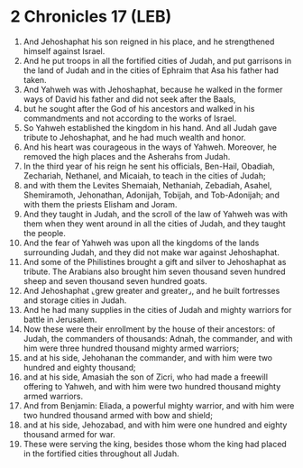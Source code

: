* 2 Chronicles 17 (LEB)
:PROPERTIES:
:ID: LEB/14-2CH17
:END:

1. And Jehoshaphat his son reigned in his place, and he strengthened himself against Israel.
2. And he put troops in all the fortified cities of Judah, and put garrisons in the land of Judah and in the cities of Ephraim that Asa his father had taken.
3. And Yahweh was with Jehoshaphat, because he walked in the former ways of David his father and did not seek after the Baals,
4. but he sought after the God of his ancestors and walked in his commandments and not according to the works of Israel.
5. So Yahweh established the kingdom in his hand. And all Judah gave tribute to Jehoshaphat, and he had much wealth and honor.
6. And his heart was courageous in the ways of Yahweh. Moreover, he removed the high places and the Asherahs from Judah.
7. In the third year of his reign he sent his officials, Ben-Hail, Obadiah, Zechariah, Nethanel, and Micaiah, to teach in the cities of Judah;
8. and with them the Levites Shemaiah, Nethaniah, Zebadiah, Asahel, Shemiramoth, Jehonathan, Adonijah, Tobijah, and Tob-Adonijah; and with them the priests Elisham and Joram.
9. And they taught in Judah, and the scroll of the law of Yahweh was with them when they went around in all the cities of Judah, and they taught the people.
10. And the fear of Yahweh was upon all the kingdoms of the lands surrounding Judah, and they did not make war against Jehoshaphat.
11. And some of the Philistines brought a gift and silver to Jehoshaphat as tribute. The Arabians also brought him seven thousand seven hundred sheep and seven thousand seven hundred goats.
12. And Jehoshaphat ⌞grew greater and greater⌟, and he built fortresses and storage cities in Judah.
13. And he had many supplies in the cities of Judah and mighty warriors for battle in Jerusalem.
14. Now these were their enrollment by the house of their ancestors: of Judah, the commanders of thousands: Adnah, the commander, and with him were three hundred thousand mighty armed warriors;
15. and at his side, Jehohanan the commander, and with him were two hundred and eighty thousand;
16. and at his side, Amasiah the son of Zicri, who had made a freewill offering to Yahweh, and with him were two hundred thousand mighty armed warriors.
17. And from Benjamin: Eliada, a powerful mighty warrior, and with him were two hundred thousand armed with bow and shield;
18. and at his side, Jehozabad, and with him were one hundred and eighty thousand armed for war.
19. These were serving the king, besides those whom the king had placed in the fortified cities throughout all Judah.
